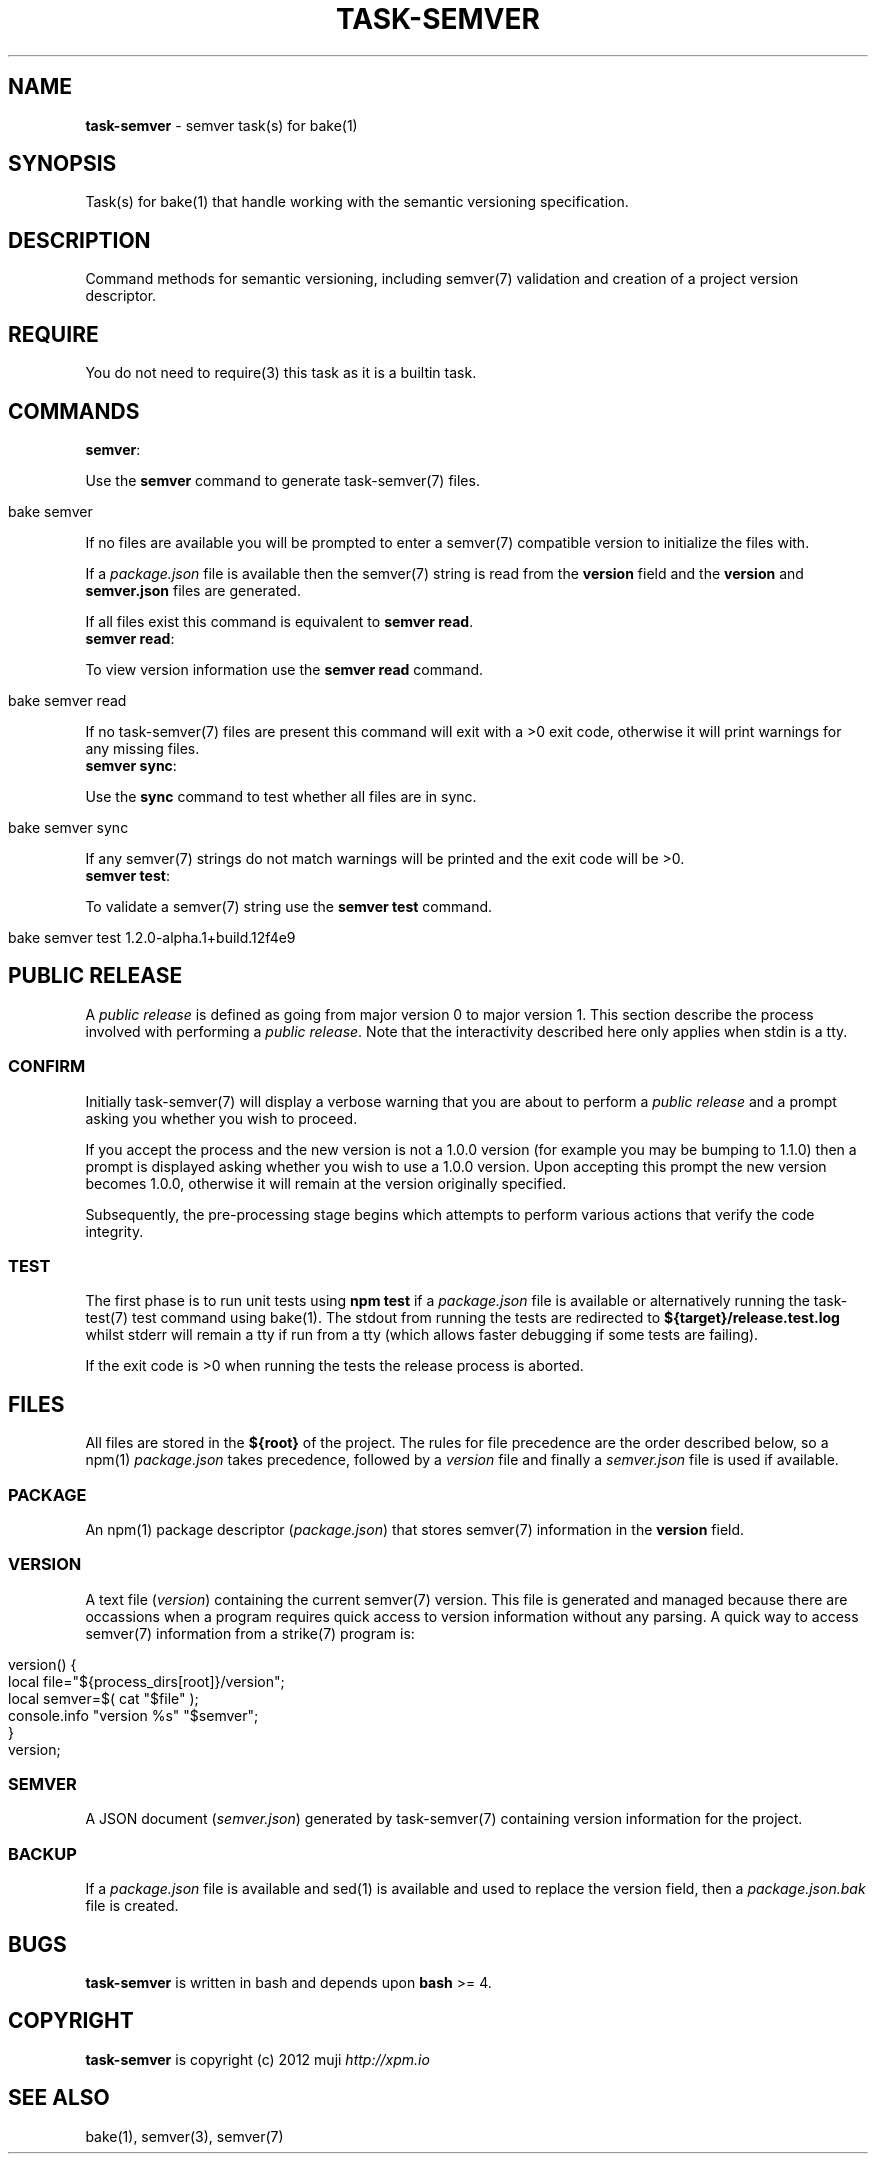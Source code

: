 .\" generated with Ronn/v0.7.3
.\" http://github.com/rtomayko/ronn/tree/0.7.3
.
.TH "TASK\-SEMVER" "7" "January 2013" "" ""
.
.SH "NAME"
\fBtask\-semver\fR \- semver task(s) for bake(1)
.
.SH "SYNOPSIS"
Task(s) for bake(1) that handle working with the semantic versioning specification\.
.
.SH "DESCRIPTION"
Command methods for semantic versioning, including semver(7) validation and creation of a project version descriptor\.
.
.SH "REQUIRE"
You do not need to require(3) this task as it is a builtin task\.
.
.SH "COMMANDS"
.
.TP
\fBsemver\fR:

.
.P
Use the \fBsemver\fR command to generate task\-semver(7) files\.
.
.IP "" 4
.
.nf

bake semver
.
.fi
.
.IP "" 0
.
.P
If no files are available you will be prompted to enter a semver(7) compatible version to initialize the files with\.
.
.P
If a \fIpackage\.json\fR file is available then the semver(7) string is read from the \fBversion\fR field and the \fBversion\fR and \fBsemver\.json\fR files are generated\.
.
.P
If all files exist this command is equivalent to \fBsemver read\fR\.
.
.TP
\fBsemver read\fR:

.
.P
To view version information use the \fBsemver read\fR command\.
.
.IP "" 4
.
.nf

bake semver read
.
.fi
.
.IP "" 0
.
.P
If no task\-semver(7) files are present this command will exit with a >0 exit code, otherwise it will print warnings for any missing files\.
.
.TP
\fBsemver sync\fR:

.
.P
Use the \fBsync\fR command to test whether all files are in sync\.
.
.IP "" 4
.
.nf

bake semver sync
.
.fi
.
.IP "" 0
.
.P
If any semver(7) strings do not match warnings will be printed and the exit code will be >0\.
.
.TP
\fBsemver test\fR:

.
.P
To validate a semver(7) string use the \fBsemver test\fR command\.
.
.IP "" 4
.
.nf

bake semver test 1\.2\.0\-alpha\.1+build\.12f4e9
.
.fi
.
.IP "" 0
.
.SH "PUBLIC RELEASE"
A \fIpublic release\fR is defined as going from major version 0 to major version 1\. This section describe the process involved with performing a \fIpublic release\fR\. Note that the interactivity described here only applies when stdin is a tty\.
.
.SS "CONFIRM"
Initially task\-semver(7) will display a verbose warning that you are about to perform a \fIpublic release\fR and a prompt asking you whether you wish to proceed\.
.
.P
If you accept the process and the new version is not a 1\.0\.0 version (for example you may be bumping to 1\.1\.0) then a prompt is displayed asking whether you wish to use a 1\.0\.0 version\. Upon accepting this prompt the new version becomes 1\.0\.0, otherwise it will remain at the version originally specified\.
.
.P
Subsequently, the pre\-processing stage begins which attempts to perform various actions that verify the code integrity\.
.
.SS "TEST"
The first phase is to run unit tests using \fBnpm test\fR if a \fIpackage\.json\fR file is available or alternatively running the task\-test(7) test command using bake(1)\. The stdout from running the tests are redirected to \fB${target}/release\.test\.log\fR whilst stderr will remain a tty if run from a tty (which allows faster debugging if some tests are failing)\.
.
.P
If the exit code is >0 when running the tests the release process is aborted\.
.
.SH "FILES"
All files are stored in the \fB${root}\fR of the project\. The rules for file precedence are the order described below, so a npm(1) \fIpackage\.json\fR takes precedence, followed by a \fIversion\fR file and finally a \fIsemver\.json\fR file is used if available\.
.
.SS "PACKAGE"
An npm(1) package descriptor (\fIpackage\.json\fR) that stores semver(7) information in the \fBversion\fR field\.
.
.SS "VERSION"
A text file (\fIversion\fR) containing the current semver(7) version\. This file is generated and managed because there are occassions when a program requires quick access to version information without any parsing\. A quick way to access semver(7) information from a strike(7) program is:
.
.IP "" 4
.
.nf

version() {
    local file="${process_dirs[root]}/version";
    local semver=$( cat "$file" );
    console\.info "version %s" "$semver";
}
version;
.
.fi
.
.IP "" 0
.
.SS "SEMVER"
A JSON document (\fIsemver\.json\fR) generated by task\-semver(7) containing version information for the project\.
.
.SS "BACKUP"
If a \fIpackage\.json\fR file is available and sed(1) is available and used to replace the version field, then a \fIpackage\.json\.bak\fR file is created\.
.
.SH "BUGS"
\fBtask\-semver\fR is written in bash and depends upon \fBbash\fR >= 4\.
.
.SH "COPYRIGHT"
\fBtask\-semver\fR is copyright (c) 2012 muji \fIhttp://xpm\.io\fR
.
.SH "SEE ALSO"
bake(1), semver(3), semver(7)
